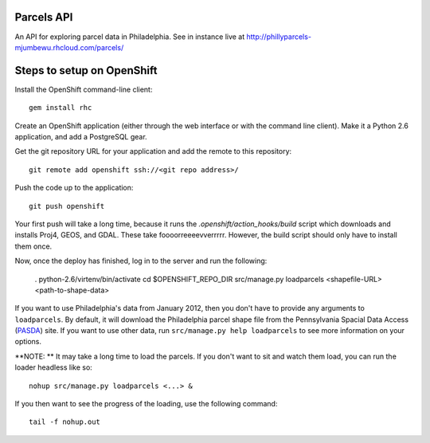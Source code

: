 Parcels API
===========

An API for exploring parcel data in Philadelphia.  See in instance live at
http://phillyparcels-mjumbewu.rhcloud.com/parcels/

Steps to setup on OpenShift
===========================

Install the OpenShift command-line client::

    gem install rhc

Create an OpenShift application (either through the web interface or with the
command line client).  Make it a Python 2.6 application, and add a PostgreSQL
gear.

Get the git repository URL for your application and add the remote to this
repository::

    git remote add openshift ssh://<git repo address>/

Push the code up to the application::

    git push openshift

Your first push will take a long time, because it runs the 
*.openshift/action_hooks/build* script which downloads and installs Proj4, 
GEOS, and GDAL.  These take foooorreeeevverrrrr.  However, the build script
should only have to install them once.

Now, once the deploy has finished, log in to the server and run the following:

    . python-2.6/virtenv/bin/activate
    cd $OPENSHIFT_REPO_DIR
    src/manage.py loadparcels <shapefile-URL> <path-to-shape-data>

If you want to use Philadelphia's data from January 2012, then you don't have
to provide any arguments to ``loadparcels``.  By default, it will download the
Philadelphia parcel shape file from the Pennsylvania Spacial Data Access 
(`PASDA <http://www.pasda.psu.edu/uci/MetadataDisplay.aspx?entry=PASDA&file=PhiladelphiaParcels201201.xml&dataset=462>`_)
site.  If you want to use other data, run ``src/manage.py help loadparcels`` 
to see more information on your options.

**NOTE: ** It may take a long time to load the parcels.  If you don't want to
sit and watch them load, you can run the loader headless like so::

    nohup src/manage.py loadparcels <...> &
    
If you then want to see the progress of the loading, use the following 
command::

    tail -f nohup.out
    
